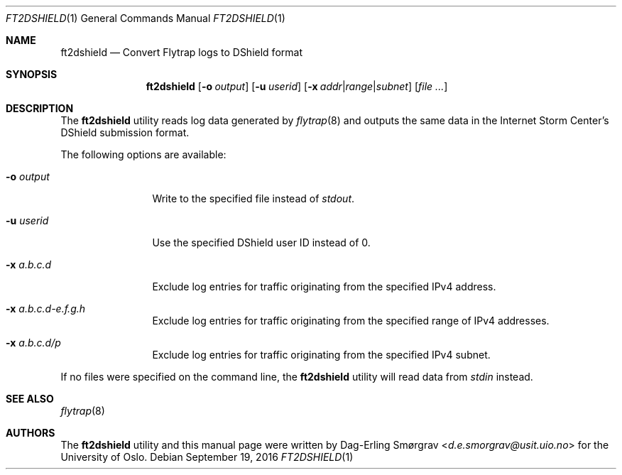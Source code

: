 .\"-
.\" Copyright (c) 2016 Universitetet i Oslo
.\" All rights reserved.
.\"
.\" Redistribution and use in source and binary forms, with or without
.\" modification, are permitted provided that the following conditions
.\" are met:
.\" 1. Redistributions of source code must retain the above copyright
.\"    notice, this list of conditions and the following disclaimer.
.\" 2. Redistributions in binary form must reproduce the above copyright
.\"    notice, this list of conditions and the following disclaimer in the
.\"    documentation and/or other materials provided with the distribution.
.\" 3. The name of the author may not be used to endorse or promote
.\"    products derived from this software without specific prior written
.\"    permission.
.\"
.\" THIS SOFTWARE IS PROVIDED BY THE AUTHOR AND CONTRIBUTORS ``AS IS'' AND
.\" ANY EXPRESS OR IMPLIED WARRANTIES, INCLUDING, BUT NOT LIMITED TO, THE
.\" IMPLIED WARRANTIES OF MERCHANTABILITY AND FITNESS FOR A PARTICULAR PURPOSE
.\" ARE DISCLAIMED.  IN NO EVENT SHALL THE AUTHOR OR CONTRIBUTORS BE LIABLE
.\" FOR ANY DIRECT, INDIRECT, INCIDENTAL, SPECIAL, EXEMPLARY, OR CONSEQUENTIAL
.\" DAMAGES (INCLUDING, BUT NOT LIMITED TO, PROCUREMENT OF SUBSTITUTE GOODS
.\" OR SERVICES; LOSS OF USE, DATA, OR PROFITS; OR BUSINESS INTERRUPTION)
.\" HOWEVER CAUSED AND ON ANY THEORY OF LIABILITY, WHETHER IN CONTRACT, STRICT
.\" LIABILITY, OR TORT (INCLUDING NEGLIGENCE OR OTHERWISE) ARISING IN ANY WAY
.\" OUT OF THE USE OF THIS SOFTWARE, EVEN IF ADVISED OF THE POSSIBILITY OF
.\" SUCH DAMAGE.
.\"
.Dd September 19, 2016
.Dt FT2DSHIELD 1
.Os
.Sh NAME
.Nm ft2dshield
.Nd Convert Flytrap logs to DShield format
.Sh SYNOPSIS
.Nm
.Op Fl o Ar output
.Op Fl u Ar userid
.Op Fl x Ar addr Ns | Ns Ar range Ns | Ns Ar subnet
.Op Ar file ...
.Sh DESCRIPTION
The
.Nm
utility reads log data generated by
.Xr flytrap 8
and outputs the same data in the Internet Storm Center's DShield submission format.
.Pp
The following options are available:
.Bl -tag -width Fl
.It Fl o Ar output
Write to the specified file instead of
.Va stdout .
.It Fl u Ar userid
Use the specified DShield user ID instead of 0.
.It Fl x Ar a.b.c.d
Exclude log entries for traffic originating from the specified IPv4
address.
.It Fl x Ar a.b.c.d-e.f.g.h
Exclude log entries for traffic originating from the specified range
of IPv4 addresses.
.It Fl x Ar a.b.c.d/p
Exclude log entries for traffic originating from the specified IPv4
subnet.
.El
.Pp
If no files were specified on the command line, the
.Nm
utility will read data from
.Va stdin
instead.
.Sh SEE ALSO
.Xr flytrap 8
.Sh AUTHORS
The
.Nm
utility and this manual page were written by
.An Dag-Erling Sm\(/orgrav Aq Mt d.e.smorgrav@usit.uio.no
for the University of Oslo.
